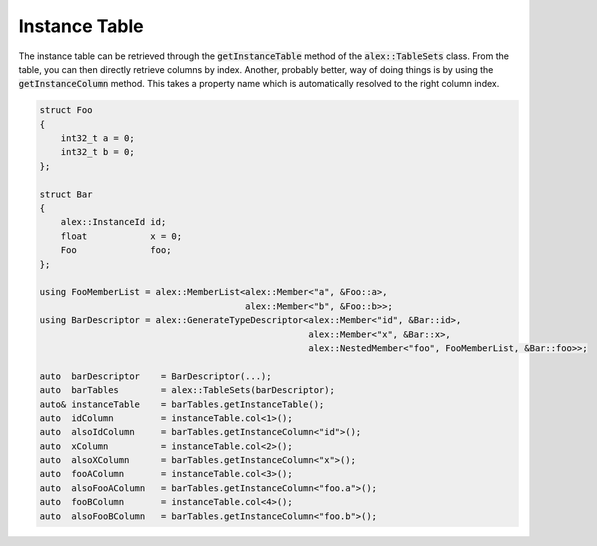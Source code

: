 Instance Table
==============

The instance table can be retrieved through the :code:`getInstanceTable` method of the :code:`alex::TableSets` class.
From the table, you can then directly retrieve columns by index. Another, probably better, way of doing things is by
using the :code:`getInstanceColumn` method. This takes a property name which is automatically resolved to the right
column index.

.. code-block:: cpp

    struct Foo
    {
        int32_t a = 0;
        int32_t b = 0;
    };

    struct Bar
    {
        alex::InstanceId id;
        float            x = 0;
        Foo              foo;
    };

    using FooMemberList = alex::MemberList<alex::Member<"a", &Foo::a>,
                                           alex::Member<"b", &Foo::b>>;
    using BarDescriptor = alex::GenerateTypeDescriptor<alex::Member<"id", &Bar::id>,
                                                       alex::Member<"x", &Bar::x>,
                                                       alex::NestedMember<"foo", FooMemberList, &Bar::foo>>;
    
    auto  barDescriptor    = BarDescriptor(...);
    auto  barTables        = alex::TableSets(barDescriptor);
    auto& instanceTable    = barTables.getInstanceTable();
    auto  idColumn         = instanceTable.col<1>();
    auto  alsoIdColumn     = barTables.getInstanceColumn<"id">();
    auto  xColumn          = instanceTable.col<2>();
    auto  alsoXColumn      = barTables.getInstanceColumn<"x">();
    auto  fooAColumn       = instanceTable.col<3>();
    auto  alsoFooAColumn   = barTables.getInstanceColumn<"foo.a">();
    auto  fooBColumn       = instanceTable.col<4>();
    auto  alsoFooBColumn   = barTables.getInstanceColumn<"foo.b">();
